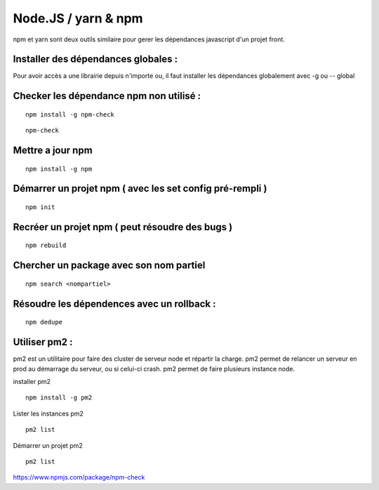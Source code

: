 
Node.JS / yarn & npm
===================


npm et yarn sont deux outils similaire pour gerer les dépendances javascript d'un projet front.

Installer des dépendances globales :
----------------------------------------

Pour avoir accès a une librairie depuis n'importe ou, il faut installer les dépendances globalement avec -g ou -- global


Checker les dépendance npm non utilisé :
-------------------

::

  npm install -g npm-check
  
::

  npm-check
  
Mettre a jour npm
--------------------

::

  npm install -g npm
  
Démarrer un projet npm ( avec les set config pré-rempli )
-----------------------

::

  npm init
  
Recréer un projet npm ( peut résoudre des bugs )
-------------

::

  npm rebuild
  

Chercher un package avec son nom partiel 
----------------------------

::

  npm search <nompartiel>


Résoudre les dépendences avec un rollback :
--------------------------

::

  npm dedupe
  
Utiliser pm2 :
--------------------------
pm2 est un utilitaire pour faire des cluster de serveur node et répartir la charge. pm2 permet de relancer un serveur en prod au démarrage du serveur, ou si celui-ci crash. pm2 permet de faire plusieurs instance node.

installer pm2
::

  npm install -g pm2
  

Lister les instances pm2
::

  pm2 list
  
Démarrer un projet pm2
::

  pm2 list
  
  
  
https://www.npmjs.com/package/npm-check
  


  
